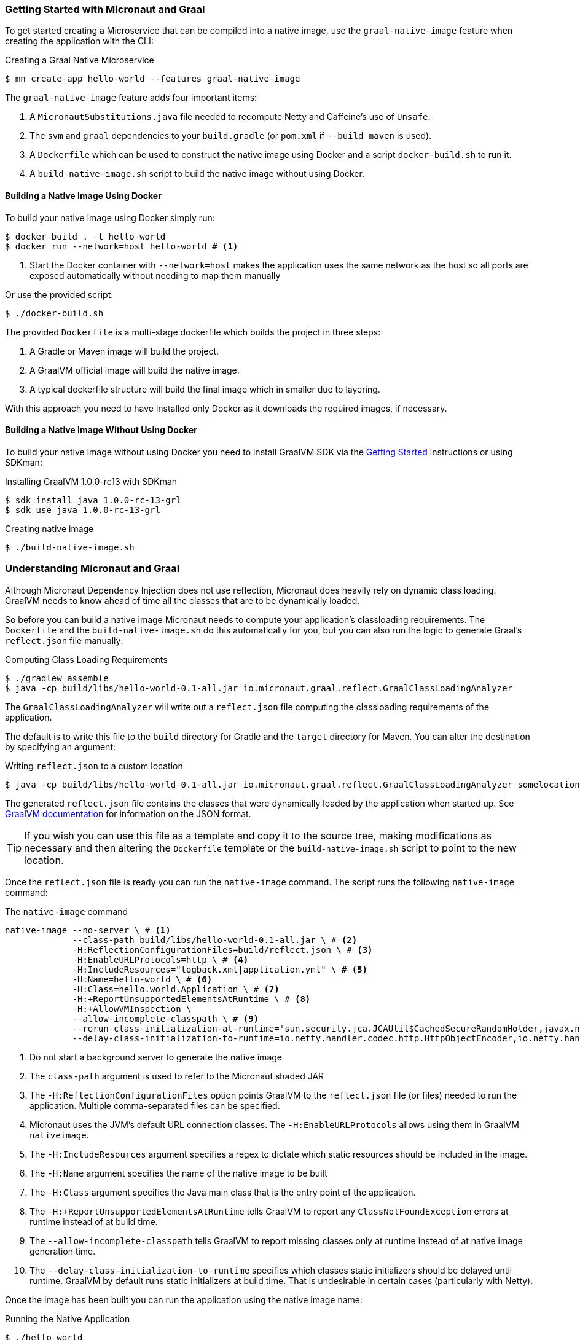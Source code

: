 === Getting Started with Micronaut and Graal

To get started creating a Microservice that can be compiled into a native image, use the `graal-native-image` feature when creating the application with the CLI:

.Creating a Graal Native Microservice
[source,bash]
----
$ mn create-app hello-world --features graal-native-image
----

The `graal-native-image` feature adds four important items:

1. A `MicronautSubstitutions.java` file needed to recompute Netty and Caffeine's use of `Unsafe`.
2. The `svm` and `graal` dependencies to your `build.gradle` (or `pom.xml` if `--build maven` is used).
3. A `Dockerfile` which can be used to construct the native image using Docker and a script `docker-build.sh` to run it.
4. A `build-native-image.sh` script to build the native image without using Docker.


==== Building a Native Image Using Docker

To build your native image using Docker simply run:

[source,bash]
----
$ docker build . -t hello-world
$ docker run --network=host hello-world # <1>
----
<1> Start the Docker container with `--network=host` makes the application uses the same network as the host so all ports are exposed automatically without needing to map them manually

Or use the provided script:

[source,bash]
----
$ ./docker-build.sh
----

The provided `Dockerfile` is a multi-stage dockerfile which builds the project in three steps:

1. A Gradle or Maven image will build the project.
2. A GraalVM official image will build the native image.
3. A typical dockerfile structure will build the final image which in smaller due to layering.

With this approach you need to have installed only Docker as it downloads the required images, if necessary.


==== Building a Native Image Without Using Docker

To build your native image without using Docker you need to install GraalVM SDK via the https://www.graalvm.org/docs/getting-started/[Getting Started] instructions or using SDKman:

.Installing GraalVM 1.0.0-rc13 with SDKman
[source,bash]
----
$ sdk install java 1.0.0-rc-13-grl
$ sdk use java 1.0.0-rc-13-grl
----

.Creating native image
[source,bash]
----
$ ./build-native-image.sh
----


=== Understanding Micronaut and Graal

Although Micronaut Dependency Injection does not use reflection, Micronaut does heavily rely on dynamic class loading. GraalVM needs to know ahead of time all the classes that are to be dynamically loaded.

So before you can build a native image Micronaut needs to compute your application's classloading requirements. The `Dockerfile` and the `build-native-image.sh` do this automatically for you, but you can also run the logic to generate Graal's `reflect.json` file manually:

.Computing Class Loading Requirements
[source,bash]
----
$ ./gradlew assemble
$ java -cp build/libs/hello-world-0.1-all.jar io.micronaut.graal.reflect.GraalClassLoadingAnalyzer
----

The `GraalClassLoadingAnalyzer` will write out a `reflect.json` file computing the classloading requirements of the application.

The default is to write this file to the `build` directory for Gradle and the `target` directory for Maven. You can alter the destination by specifying an argument:

.Writing `reflect.json` to a custom location
[source,bash]
----
$ java -cp build/libs/hello-world-0.1-all.jar io.micronaut.graal.reflect.GraalClassLoadingAnalyzer somelocation/myreflect.json
----

The generated `reflect.json` file contains the classes that were dynamically loaded by the application when started up. See https://github.com/oracle/graal/blob/master/substratevm/REFLECTION.md[GraalVM documentation] for information on the JSON format.

TIP: If you wish you can use this file as a template and copy it to the source tree, making modifications as necessary and then altering the `Dockerfile` template or the `build-native-image.sh` script to point to the new location.

Once the `reflect.json` file is ready you can run the `native-image` command. The script runs the following `native-image` command:

.The `native-image` command
[source,bash]
----
native-image --no-server \ # <1>
             --class-path build/libs/hello-world-0.1-all.jar \ # <2>
             -H:ReflectionConfigurationFiles=build/reflect.json \ # <3>
             -H:EnableURLProtocols=http \ # <4>
             -H:IncludeResources="logback.xml|application.yml" \ # <5>
             -H:Name=hello-world \ # <6>
             -H:Class=hello.world.Application \ # <7>
             -H:+ReportUnsupportedElementsAtRuntime \ # <8>
             -H:+AllowVMInspection \
             --allow-incomplete-classpath \ # <9>
             --rerun-class-initialization-at-runtime='sun.security.jca.JCAUtil$CachedSecureRandomHolder,javax.net.ssl.SSLContext' \
             --delay-class-initialization-to-runtime=io.netty.handler.codec.http.HttpObjectEncoder,io.netty.handler.codec.http.websocketx.WebSocket00FrameEncoder,io.netty.handler.ssl.util.ThreadLocalInsecureRandom,com.sun.jndi.dns.DnsClient # <10>
----
<1> Do not start a background server to generate the native image
<2> The `class-path` argument is used to refer to the Micronaut shaded JAR
<3> The `-H:ReflectionConfigurationFiles` option points GraalVM to the `reflect.json` file (or files) needed to run the application. Multiple comma-separated files can be specified.
<4> Micronaut uses the JVM's default URL connection classes. The `-H:EnableURLProtocols` allows using them in GraalVM `nativeimage`.
<5> The `-H:IncludeResources` argument specifies a regex to dictate which static resources should be included in the image.
<6> The `-H:Name` argument specifies the name of the native image to be built
<7> The `-H:Class` argument specifies the Java main class that is the entry point of the application.
<8> The `-H:+ReportUnsupportedElementsAtRuntime` tells GraalVM to report any `ClassNotFoundException` errors at runtime instead of at build time.
<9> The `--allow-incomplete-classpath` tells GraalVM to report missing classes only at runtime instead of at native image generation time.
<10> The `--delay-class-initialization-to-runtime` specifies which classes static initializers should be delayed until runtime. GraalVM by default runs static initializers at build time. That is undesirable in certain cases (particularly with Netty).


Once the image has been built you can run the application using the native image name:

.Running the Native Application
[source,bash]
----
$ ./hello-world
15:15:15.153 [main] INFO  io.micronaut.runtime.Micronaut - Startup completed in 14ms. Server Running: http://localhost:8080
----

As you can see the advantage of having a native image is startup completes in milliseconds and memory consumption does not include the overhead of the JVM (a native Micronaut application runs with just 20mb of memory).
